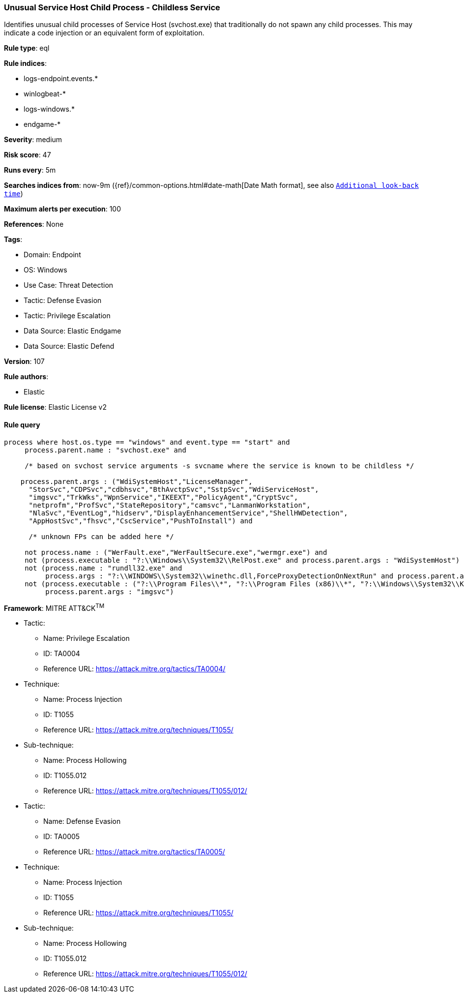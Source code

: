 [[prebuilt-rule-8-9-9-unusual-service-host-child-process-childless-service]]
=== Unusual Service Host Child Process - Childless Service

Identifies unusual child processes of Service Host (svchost.exe) that traditionally do not spawn any child processes. This may indicate a code injection or an equivalent form of exploitation.

*Rule type*: eql

*Rule indices*: 

* logs-endpoint.events.*
* winlogbeat-*
* logs-windows.*
* endgame-*

*Severity*: medium

*Risk score*: 47

*Runs every*: 5m

*Searches indices from*: now-9m ({ref}/common-options.html#date-math[Date Math format], see also <<rule-schedule, `Additional look-back time`>>)

*Maximum alerts per execution*: 100

*References*: None

*Tags*: 

* Domain: Endpoint
* OS: Windows
* Use Case: Threat Detection
* Tactic: Defense Evasion
* Tactic: Privilege Escalation
* Data Source: Elastic Endgame
* Data Source: Elastic Defend

*Version*: 107

*Rule authors*: 

* Elastic

*Rule license*: Elastic License v2


==== Rule query


[source, js]
----------------------------------
process where host.os.type == "windows" and event.type == "start" and
     process.parent.name : "svchost.exe" and

     /* based on svchost service arguments -s svcname where the service is known to be childless */

    process.parent.args : ("WdiSystemHost","LicenseManager",
      "StorSvc","CDPSvc","cdbhsvc","BthAvctpSvc","SstpSvc","WdiServiceHost",
      "imgsvc","TrkWks","WpnService","IKEEXT","PolicyAgent","CryptSvc",
      "netprofm","ProfSvc","StateRepository","camsvc","LanmanWorkstation",
      "NlaSvc","EventLog","hidserv","DisplayEnhancementService","ShellHWDetection",
      "AppHostSvc","fhsvc","CscService","PushToInstall") and

      /* unknown FPs can be added here */

     not process.name : ("WerFault.exe","WerFaultSecure.exe","wermgr.exe") and
     not (process.executable : "?:\\Windows\\System32\\RelPost.exe" and process.parent.args : "WdiSystemHost") and
     not (process.name : "rundll32.exe" and
          process.args : "?:\\WINDOWS\\System32\\winethc.dll,ForceProxyDetectionOnNextRun" and process.parent.args : "WdiServiceHost") and
     not (process.executable : ("?:\\Program Files\\*", "?:\\Program Files (x86)\\*", "?:\\Windows\\System32\\Kodak\\kds_i4x50\\lib\\lexexe.exe") and
          process.parent.args : "imgsvc")

----------------------------------

*Framework*: MITRE ATT&CK^TM^

* Tactic:
** Name: Privilege Escalation
** ID: TA0004
** Reference URL: https://attack.mitre.org/tactics/TA0004/
* Technique:
** Name: Process Injection
** ID: T1055
** Reference URL: https://attack.mitre.org/techniques/T1055/
* Sub-technique:
** Name: Process Hollowing
** ID: T1055.012
** Reference URL: https://attack.mitre.org/techniques/T1055/012/
* Tactic:
** Name: Defense Evasion
** ID: TA0005
** Reference URL: https://attack.mitre.org/tactics/TA0005/
* Technique:
** Name: Process Injection
** ID: T1055
** Reference URL: https://attack.mitre.org/techniques/T1055/
* Sub-technique:
** Name: Process Hollowing
** ID: T1055.012
** Reference URL: https://attack.mitre.org/techniques/T1055/012/
